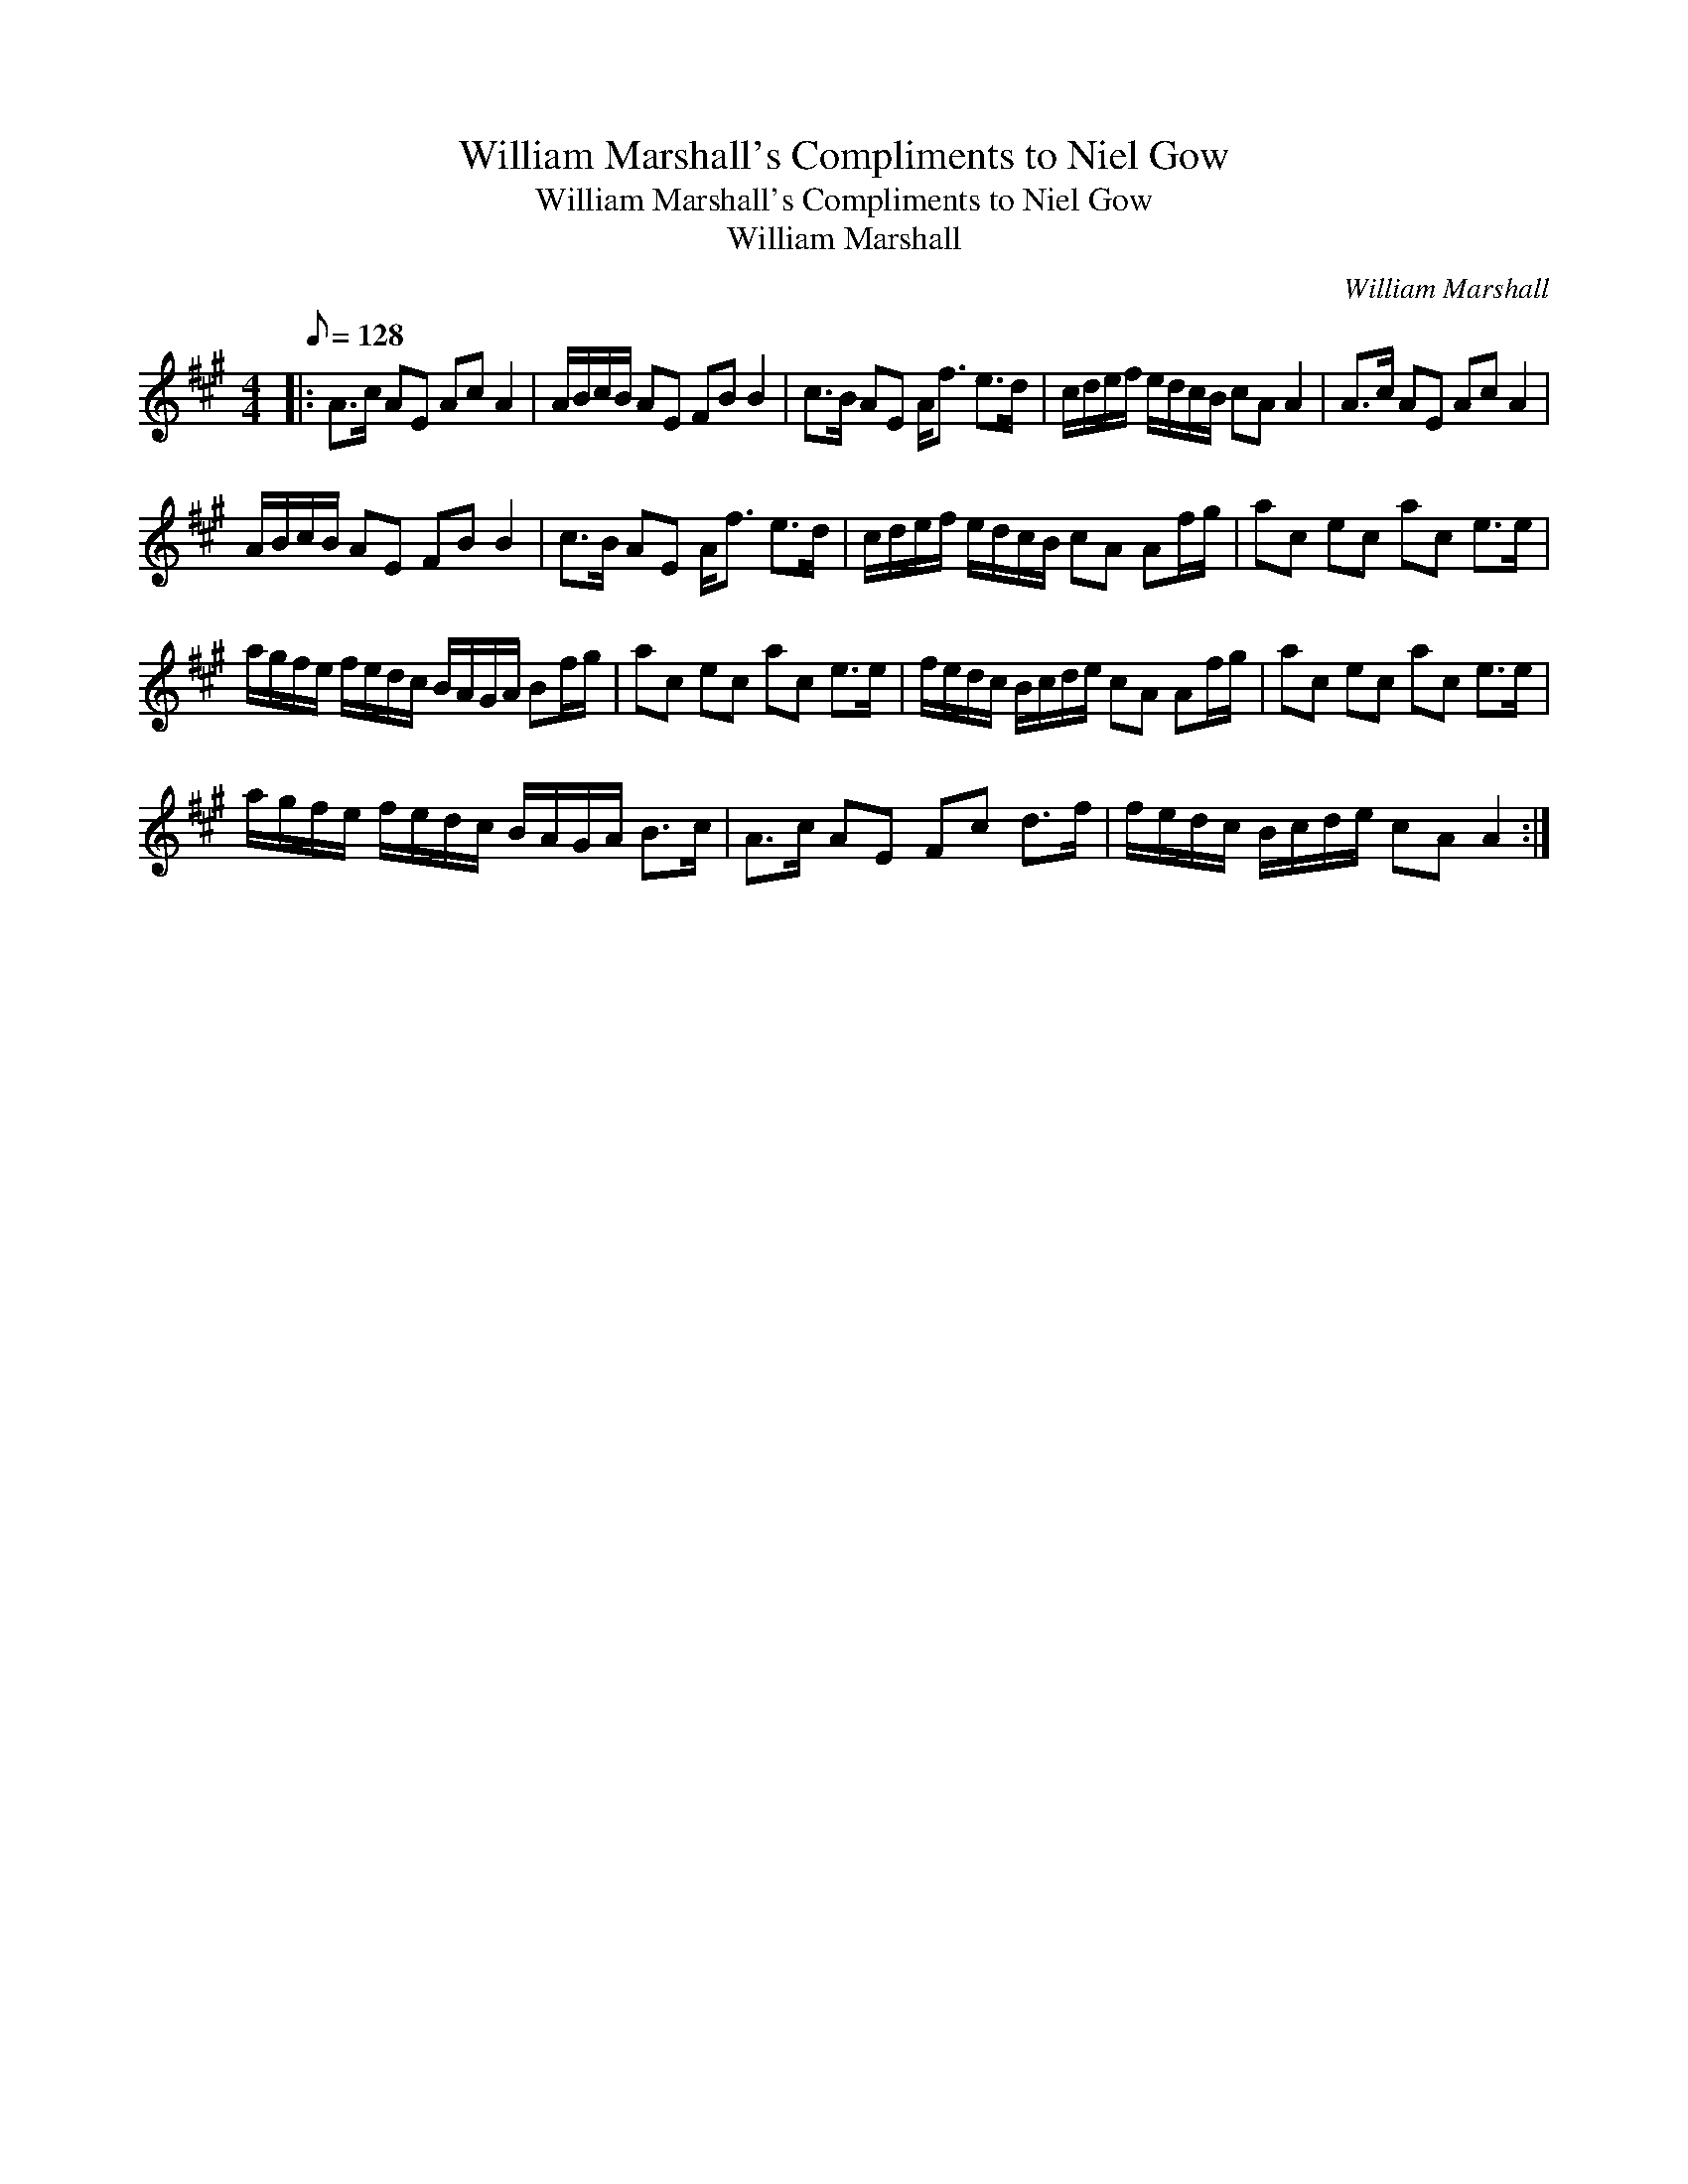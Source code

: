 X:1
T:William Marshall's Compliments to Niel Gow
T:William Marshall's Compliments to Niel Gow
T:William Marshall
C:William Marshall
L:1/8
Q:1/8=128
M:4/4
K:A
V:1 treble 
V:1
|: A>c AE Ac A2 | A/B/c/B/ AE FB B2 | c>B AE A<f e>d | c/d/e/f/ e/d/c/B/ cA A2 | A>c AE Ac A2 | %5
 A/B/c/B/ AE FB B2 | c>B AE A<f e>d | c/d/e/f/ e/d/c/B/ cA Af/g/ | ac ec ac e>e | %9
 a/g/f/e/ f/e/d/c/ B/A/G/A/ Bf/g/ | ac ec ac e>e | f/e/d/c/ B/c/d/e/ cA Af/g/ | ac ec ac e>e | %13
 a/g/f/e/ f/e/d/c/ B/A/G/A/ B>c | A>c AE Fc d>f | f/e/d/c/ B/c/d/e/ cA A2 :| %16

